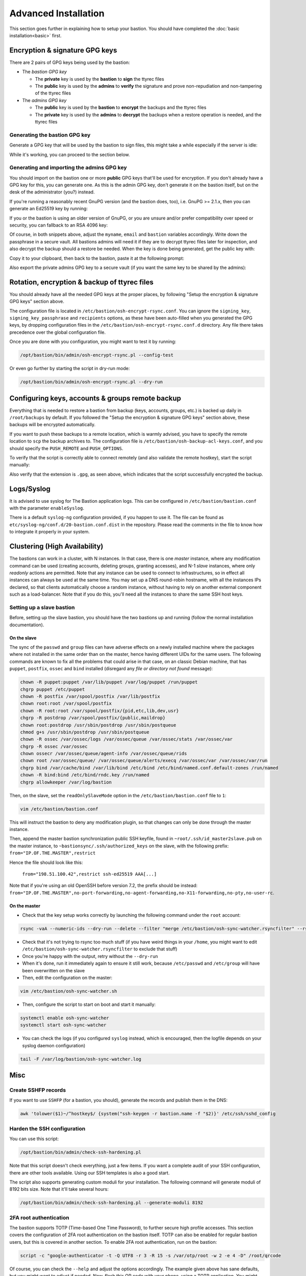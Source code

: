 =====================
Advanced Installation
=====================

This section goes further in explaining how to setup your bastion. You should have completed the :doc:`basic installation<basic>` first.

Encryption & signature GPG keys
===============================

There are 2 pairs of GPG keys being used by the bastion:

- The *bastion GPG key*

  * The **private** key is used by the **bastion** to **sign** the ttyrec files
  * The **public** key is used by the **admins** to **verify** the signature and prove non-repudiation and non-tampering of the ttyrec files

- The *admins GPG key*

  * The **public** key is used by the **bastion** to **encrypt** the backups and the ttyrec files
  * The **private** key is used by the **admins** to **decrypt** the backups when a restore operation is needed, and the ttyrec files

Generating the bastion GPG key
******************************

Generate a GPG key that will be used by the bastion to sign files, this might take a while especially if the server is idle:

.. code-block:: shell
   :emphasize-lines: 1

    /opt/bastion/bin/admin/setup-gpg.sh --generate

    gpg: directory `/root/.gnupg' created
    gpg: Generating GPG key, it'll take some time.

    Not enough random bytes available.  Please do some other work to give
    the OS a chance to collect more entropy! (Need 39 more bytes)
    ..........+++++
    gpg: /root/.gnupg/trustdb.gpg: trustdb created
    gpg: key A4480F26 marked as ultimately trusted
    gpg: done
    gpg: checking the trustdb
    gpg: 3 marginal(s) needed, 1 complete(s) needed, PGP trust model
    gpg: depth: 0  valid:   1  signed:   0  trust: 0-, 0q, 0n, 0m, 0f, 1u

    Configuration file /etc/bastion/osh-encrypt-rsync.conf.d/50-gpg-bastion-key.conf updated:
    8<---8<---8<---8<---8<---8<--
    # autogenerated with /opt/bastion/bin/admin/setup-gpg.sh at Wed Mar 21 10:03:08 CET 2018
    {
        "signing_key_passphrase": "************",
        "signing_key": "5D3CFDFFA4480F26"
    }
    --->8--->8--->8--->8--->8--->8

    Done.

While it's working, you can proceed to the section below.

Generating and importing the admins GPG key
*******************************************

You should import on the bastion one or more **public** GPG keys that'll be used for encryption. If you don't already have a GPG key for this, you can generate one. As this is the admin GPG key, don't generate it on the bastion itself, but on the desk of the administrator (you?) instead.

If you're running a reasonably recent GnuPG version (and the bastion does, too), i.e. GnuPG >= 2.1.x, then you can generate an Ed25519 key by running:

.. code-block:: shell
   :emphasize-lines: 1-8

    myname='John Doe'
    email='jd@example.org'
    bastion='mybastion4.example.org'
    pass=$(pwgen -sy 12 1)
    echo "The passphrase for the key will be: $pass"
    gpg --batch --pinentry-mode loopback --passphrase-fd 0 --quick-generate-key "$myname <$email>" ed25519 sign 0 <<< "$pass"
    fpr=$(gpg --list-keys "$myname <$email>" | grep -Eo '[A-F0-9]{40}')
    gpg --batch --pinentry-mode loopback --passphrase-fd 0 --quick-add-key "$fpr" cv25519 encr 0 <<< "$pass"

    gpg: key 3F379CA7ECDF0537 marked as ultimately trusted
    gpg: directory '/home/user/.gnupg/openpgp-revocs.d' created
    gpg: revocation certificate stored as '/home/user/.gnupg/openpgp-revocs.d/3DFB21E3857F562A603BD4F83F379CA7ECDF0537.rev'


If you or the bastion is using an older version of GnuPG, or you are unsure and/or prefer compatibility over speed or security, you can fallback to an RSA 4096 key:

.. code-block:: shell
   :emphasize-lines: 1-9

    myname='John Doe'
    email='jd@example.org'
    bastion='mybastion4.example.org'
    pass=`pwgen -sy 12 1`
    echo "The passphrase for the key will be: $pass"
    printf "Key-Type: RSA\nKey-Length: 4096\nSubkey-Type: RSA\nSubkey-Length: 4096\n" \
      "Name-Real: %s\nName-Comment: %s\nName-Email: %s\nExpire-Date: 0\n" \
      "Passphrase: %s\n%%echo Generating GPG key\n%%commit\n%%echo done\n" \
      "$myname ($bastion)" $(date +%Y) "$email" "$pass" | gpg --gen-key --batch

    The passphrase for the key will be: ************
    gpg: Generating GPG key

    Not enough random bytes available.  Please do some other work to give
    the OS a chance to collect more entropy! (Need 119 more bytes)
    .....+++++

    gpg: key D2BDF9B5 marked as ultimately trusted
    gpg: done

Of course, in both snippets above, adjust the ``myname``, ``email`` and ``bastion`` variables accordingly. Write down the passphrase in a secure vault. All bastions admins will need it if they are to decrypt ttyrec files later for inspection, and also decrypt the backup should a restore be needed. When the key is done being generated, get the public key with:

.. code-block:: shell
   :emphasize-lines: 1

   gpg -a --export "$myname <$email>"

Copy it to your clipboard, then back to the bastion, paste it at the following prompt:

.. code-block:: shell
   :emphasize-lines: 1

    /opt/bastion/bin/admin/setup-gpg.sh --import

Also export the private admins GPG key to a secure vault (if you want the same key to be shared by the admins):

.. code-block:: shell
   :emphasize-lines: 1

    gpg --export-secret-keys --armor "$myname <$email>"

Rotation, encryption & backup of ttyrec files
=============================================

You should already have all the needed GPG keys at the proper places, by following "Setup the encryption & signature GPG keys" section above.

The configuration file is located in ``/etc/bastion/osh-encrypt-rsync.conf``.
You can ignore the ``signing_key``, ``signing_key_passphrase`` and ``recipients`` options, as these have been auto-filled when you generated the GPG keys, by dropping configuration files in the ``/etc/bastion/osh-encrypt-rsync.conf.d`` directory. Any file there takes precedence over the global configuration file.

Once you are done with you configuration, you might want to test it by running:

.. code-block:: shell

    /opt/bastion/bin/admin/osh-encrypt-rsync.pl --config-test

Or even go further by starting the script in dry-run mode:

.. code-block:: shell

    /opt/bastion/bin/admin/osh-encrypt-rsync.pl --dry-run

Configuring keys, accounts & groups remote backup
=================================================

Everything that is needed to restore a bastion from backup (keys, accounts, groups, etc.) is backed up daily in ``/root/backups`` by default. If you followed the "Setup the encryption & signature GPG keys" section above, these backups will be encrypted automatically.

If you want to push these backups to a remote location, which is warmly advised, you have to specify the remote location to ``scp`` the backup archives to. The configuration file is ``/etc/bastion/osh-backup-acl-keys.conf``, and you should specify the ``PUSH_REMOTE`` and ``PUSH_OPTIONS``.

To verify that the script is correctly able to connect remotely (and also validate the remote hostkey), start the script manually:

.. code-block:: shell
   :emphasize-lines: 1

    /opt/bastion/bin/admin/osh-backup-acl-keys.sh

    Pushing backup file (/root/backups/backup-2020-05-25.tar.gz.gpg) remotely...
    backup-2020-05-25.tar.gz.gpg
    100%   21MB  20.8MB/s   00:00

Also verify that the extension is ``.gpg``, as seen above, which indicates that the script successfully encrypted the backup.

Logs/Syslog
===========

It is advised to use syslog for The Bastion application logs. This can be configured in ``/etc/bastion/bastion.conf`` with the parameter ``enableSyslog``.

There is a default ``syslog-ng`` configuration provided, if you happen to use it. The file can be found as ``etc/syslog-ng/conf.d/20-bastion.conf.dist`` in the repository. Please read the comments in the file to know how to integrate it properly in your system.

Clustering (High Availability)
==============================

The bastions can work in a cluster, with N instances. In that case, there is one *master* instance, where any modification command can be used (creating accounts, deleting groups, granting accesses), and N-1 *slave* instances, where only *readonly* actions are permitted. Note that any instance can be used to connect to infrastructures, so in effect all instances can always be used at the same time. You may set up a DNS round-robin hostname, with all the instances IPs declared, so that clients automatically choose a random instance, without having to rely on another external component such as a load-balancer. Note that if you do this, you'll need all the instances to share the same SSH host keys.

Setting up a slave bastion
**************************

Before, setting up the slave bastion, you should have the two bastions up and running (follow the normal installation documentation).

On the slave
------------

The sync of the  ``passwd`` and ``group`` files can have adverse effects on a newly installed machine where the packages where not installed in the same order than on the master, hence having different UIDs for the same users. The following commands are known to fix all the problems that could arise in that case, on an classic Debian machine, that has ``puppet``, ``postfix``, ``ossec`` and ``bind`` installed (disregard any *file or directory not found* message):

.. code-block:: shell

  chown -R puppet:puppet /var/lib/puppet /var/log/puppet /run/puppet
  chgrp puppet /etc/puppet
  chown -R postfix /var/spool/postfix /var/lib/postfix
  chown root:root /var/spool/postfix
  chown -R root:root /var/spool/postfix/{pid,etc,lib,dev,usr}
  chgrp -R postdrop /var/spool/postfix/{public,maildrop}
  chown root:postdrop /usr/sbin/postdrop /usr/sbin/postqueue
  chmod g+s /usr/sbin/postdrop /usr/sbin/postqueue
  chown -R ossec /var/ossec/logs /var/ossec/queue /var/ossec/stats /var/ossec/var
  chgrp -R ossec /var/ossec
  chown ossecr /var/ossec/queue/agent-info /var/ossec/queue/rids
  chown root /var/ossec/queue/ /var/ossec/queue/alerts/execq /var/ossec/var /var/ossec/var/run
  chgrp bind /var/cache/bind /var/lib/bind /etc/bind /etc/bind/named.conf.default-zones /run/named
  chown -R bind:bind /etc/bind/rndc.key /run/named
  chgrp allowkeeper /var/log/bastion

Then, on the slave, set the ``readOnlySlaveMode`` option in the ``/etc/bastion/bastion.conf`` file to ``1``:

.. code-block:: shell

    vim /etc/bastion/bastion.conf

This will instruct the bastion to deny any modification plugin, so that changes can only be done through the master instance.

Then, append the master bastion synchronization public SSH keyfile, found in ``~root/.ssh/id_master2slave.pub`` on the master instance, to ``~bastionsync/.ssh/authorized_keys`` on the slave, with the following prefix: ``from="IP.OF.THE.MASTER",restrict``

Hence the file should look like this:

    ``from="198.51.100.42",restrict ssh-ed25519 AAA[...]``

Note that if you're using an old OpenSSH before version 7.2, the prefix should be instead: ``from="IP.OF.THE.MASTER",no-port-forwarding,no-agent-forwarding,no-X11-forwarding,no-pty,no-user-rc``.

On the master
-------------

- Check that the key setup works correctly by launching the following command under the ``root`` account:

.. code-block:: shell

    rsync -vaA --numeric-ids --dry-run --delete --filter "merge /etc/bastion/osh-sync-watcher.rsyncfilter" --rsh "ssh -i /root/.ssh/id_master2slave" / bastionsync@IP.OF.THE.SLAVE:/

- Check that it's not trying to rsync too much stuff (if you have weird things in your ``/home``, you might want to edit ``/etc/bastion/osh-sync-watcher.rsyncfilter`` to exclude that stuff)

- Once you're happy with the output, retry without the ``--dry-run``

- When it's done, run it immediately again to ensure it still work, because ``/etc/passwd`` and ``/etc/group`` will have been overwritten on the slave

- Then, edit the configuration on the master:

.. code-block:: shell

    vim /etc/bastion/osh-sync-watcher.sh

- Then, configure the script to start on boot and start it manually:

.. code-block:: shell

    systemctl enable osh-sync-watcher
    systemctl start osh-sync-watcher

- You can check the logs (if you configured ``syslog`` instead, which is encouraged, then the logfile depends on your syslog daemon configuration)

.. code-block:: shell

    tail -F /var/log/bastion/osh-sync-watcher.log

Misc
====

Create SSHFP records
********************

If you want to use ``SSHFP`` (for a bastion, you should), generate the records and publish them in the DNS:

.. code-block:: shell

    awk 'tolower($1)~/^hostkey$/ {system("ssh-keygen -r bastion.name -f "$2)}' /etc/ssh/sshd_config

Harden the SSH configuration
****************************

You can use this script:

.. code-block:: shell

    /opt/bastion/bin/admin/check-ssh-hardening.pl

Note that this script doesn't check everything, just a few items. If you want a complete audit of your SSH configuration, there are other tools available. Using our SSH templates is also a good start.

The script also supports generating custom moduli for your installation. The following command will generate moduli of 8192 bits size. Note that it'll take several hours:

.. code-block:: shell

    /opt/bastion/bin/admin/check-ssh-hardening.pl --generate-moduli 8192

2FA root authentication
***********************

The bastion supports TOTP (Time-based One Time Password), to further secure high profile accesses. This section covers the configuration of 2FA root authentication on the bastion itself. TOTP can also be enabled for regular bastion users, but this is covered in another section. To enable 2FA root authentication, run on the bastion:

.. code-block:: shell

    script -c "google-authenticator -t -Q UTF8 -r 3 -R 15 -s /var/otp/root -w 2 -e 4 -D" /root/qrcode

Of course, you can check the ``--help`` and adjust the options accordingly. The example given above has sane defaults, but you might want to adjust if needed.
Now, flash this QR code with your phone, using a TOTP application. You might want to copy the QR code somewhere safe in case you need to flash it on some other phone, by exporting the ``base64`` version of it:

.. code-block:: shell

    gzip -c /root/qrcode | base64 -w150

Copy this in your password manager (for example). You can then delete the ``/root/qrcode`` file.

You have then two configuration adjustments to do.

- First, ensure you have installed the provided ``/etc/pam.d/sshd`` file, or at least the corresponding line to enable the TOTP pam plugin in your configuration.

- Second, ensure that your ``/etc/ssh/sshd_config`` file calls PAM for root authentication. In the provided templates, there is a commented snippet to do it. The uncommented snippet looks like this:

.. code-block:: shell

    # 2FA has been configured for root, so we force pubkey+PAM for it
    Match User root
        AuthenticationMethods publickey,keyboard-interactive:pam

Note that first, the usual publickey method will be used, then control will be passed to PAM. This is where the ``/etc/pam.d/sshd`` configuration will apply.

Now, you should be asked for the TOTP the next time you try to login through ssh as root.
In case something goes wrong with the new configuration, be sure to keep your already opened existing connection to be able to fix the problem without falling back to console access.

Once this has been tested, you can (and probably should) also protect the direct root console access to your machine with TOTP, including a snippet similar to this one:

.. code-block:: shell

    # TOTP config
    auth    [success=1 default=ignore]  pam_google_authenticator.so secret=/var/otp/${USER}
    auth    requisite                   pam_deny.so
    # End of TOTP Config

inside your ``/etc/pam.d/login`` file.

Of course, when using TOTP, this is paramount to ensure your server is properly synchronized through NTP.
